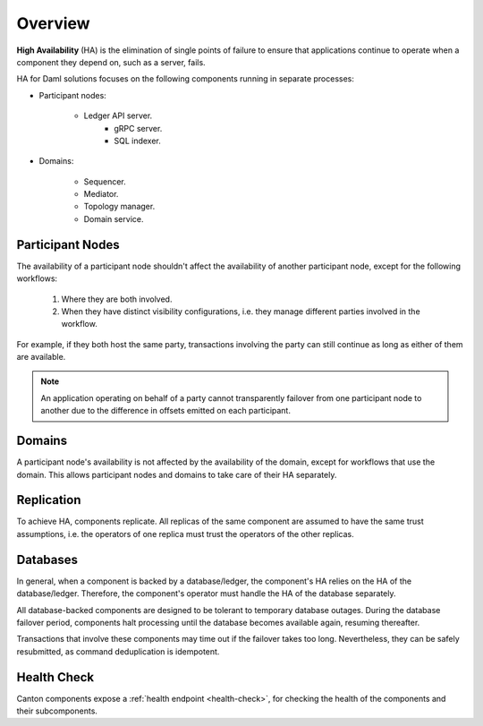 .. Copyright (c) 2023 Digital Asset (Switzerland) GmbH and/or its affiliates. All rights reserved.
.. SPDX-License-Identifier: Apache-2.0

Overview
########

**High Availability** (HA) is the elimination of single points of failure to ensure that applications continue to operate when a component they depend on, such as a server, fails. 

HA for Daml solutions focuses on the following components running in separate processes:

* Participant nodes:

    * Ledger API server.
        * gRPC server.
        * SQL indexer.

* Domains:

    * Sequencer.

    * Mediator.

    * Topology manager.

    * Domain service.


.. _components-for-ha:
.. https://lucid.app/lucidchart/3082d315-f7d9-4ed7-926f-bb98841b7b38/edit?page=0_0#
.. EDIT REQUIRED
.. image:: canton-components-for-ha.svg
   :align: center
   :width: 100%

Participant Nodes
~~~~~~~~~~~~~~~~~

The availability of a participant node shouldn't affect the availability of another participant node, except for the following workflows:

  1. Where they are both involved. 
  2. When they have distinct visibility configurations, i.e. they manage different parties involved in the workflow.

For example, if they both host the same party, transactions involving the party can still continue as long as either of them are available.

.. NOTE::
    An application operating on behalf of a party cannot transparently failover from one participant node to another due to the difference in offsets emitted on each participant.

Domains
~~~~~~~

A participant node's availability is not affected by the availability of the domain, except for workflows that use the domain. This allows participant nodes and domains to take care of their HA separately.

Replication
~~~~~~~~~~~

To achieve HA, components replicate. All replicas of the same component are assumed to have the same trust assumptions, i.e. the operators of one replica must trust the operators of the other replicas.

Databases
~~~~~~~~~

In general, when a component is backed by a database/ledger, the component's HA relies on the HA of the database/ledger. Therefore, the component's operator must handle the HA of the database separately.

All database-backed components are designed to be tolerant to temporary database outages. During the database failover period, components halt processing until the database becomes available again, resuming thereafter.

Transactions that involve these components may time out if the failover takes too long. Nevertheless, they can be safely resubmitted, as command deduplication is idempotent.

Health Check
~~~~~~~~~~~~

Canton components expose a :ref:`health endpoint <health-check>`, for checking the health of the components and their subcomponents.

